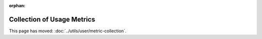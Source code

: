 :orphan:

Collection of Usage Metrics
===========================

This page has moved: :doc:`../utils/user/metric-collection`.
